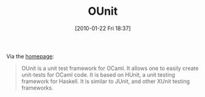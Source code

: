 #+POSTID: 4461
#+DATE: [2010-01-22 Fri 18:37]
#+OPTIONS: toc:nil num:nil todo:nil pri:nil tags:nil ^:nil TeX:nil
#+CATEGORY: Link
#+TAGS: ML, OCaml, Programming Language
#+TITLE: OUnit

Via the [[http://www.xs4all.nl/~mmzeeman/ocaml/][homepage]]:



#+BEGIN_QUOTE
  OUnit is a unit test framework for OCaml. It allows one to easily create unit-tests for OCaml code. It is based on HUnit, a unit testing framework for Haskell. It is similar to JUnit, and other XUnit testing frameworks.
#+END_QUOTE







